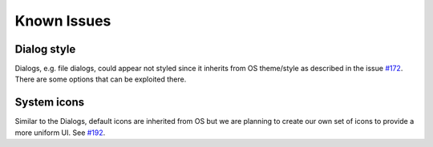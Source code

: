 Known Issues
============

Dialog style
------------

Dialogs, e.g. file dialogs, could appear not styled since it inherits from OS
theme/style as described in the issue
`#172 <https://github.com/ColinDuquesnoy/QDarkStyleSheet/issues/172>`__.
There are some options that can be exploited there.


System icons
------------

Similar to the Dialogs, default icons are inherited from OS but we
are planning to create our own set of icons to provide a more uniform UI. See
`#192 <https://github.com/ColinDuquesnoy/QDarkStyleSheet/issues/192>`__.

